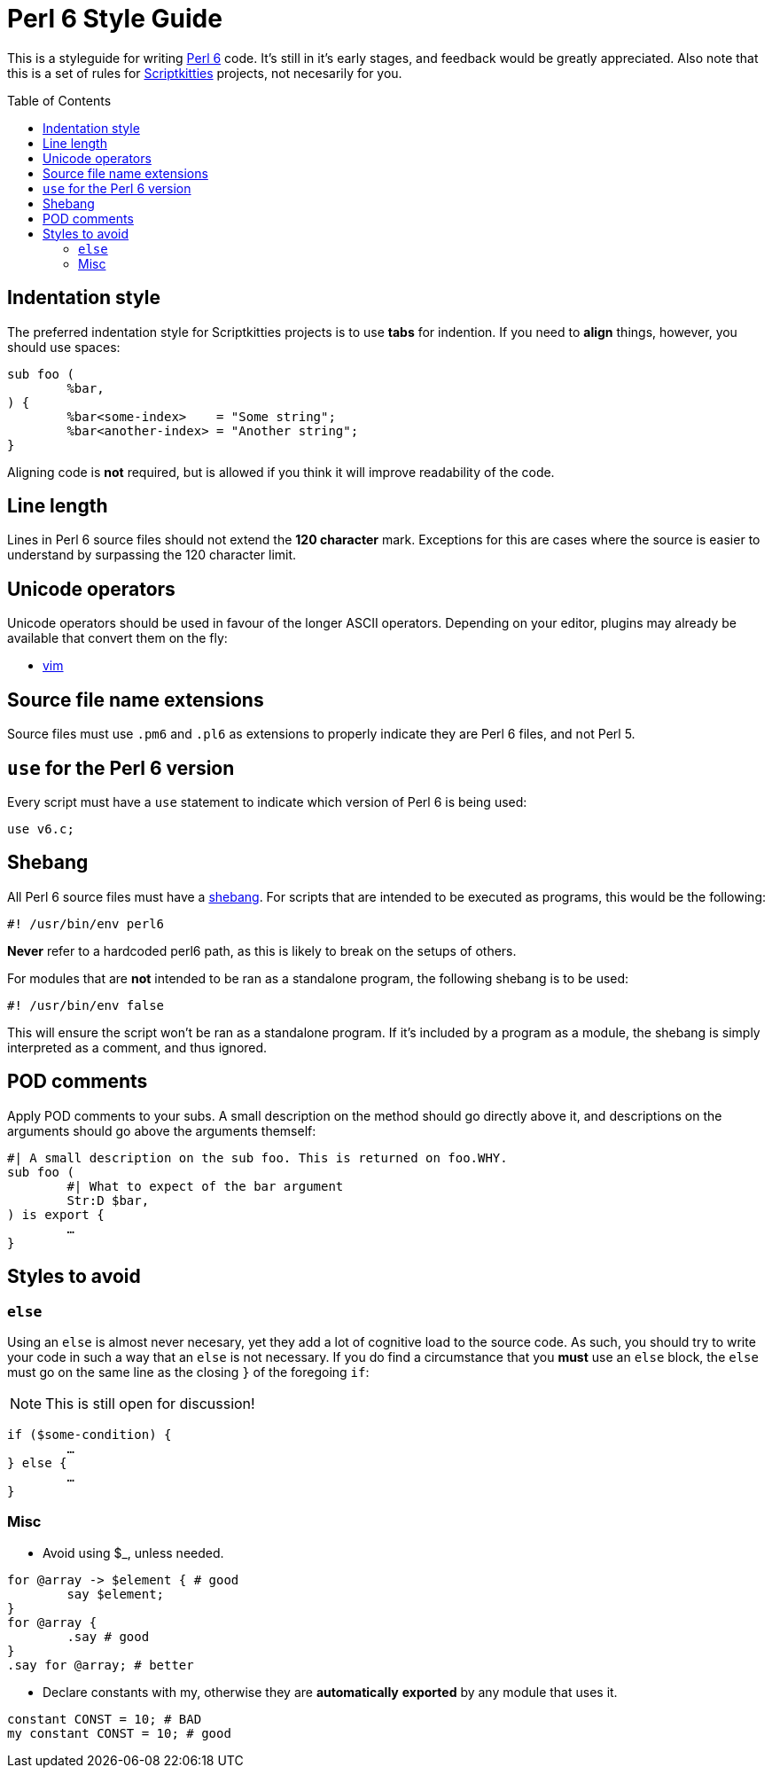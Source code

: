 = Perl 6 Style Guide
:toc: preamble

This is a styleguide for writing https://perl6.org/[Perl 6] code. It's still in
it's early stages, and feedback would be greatly appreciated. Also note that
this is a set of rules for https://scriptkitties.church[Scriptkitties]
projects, not necesarily for you.

== Indentation style
The preferred indentation style for Scriptkitties projects is to use **tabs**
for indention. If you need to *align* things, however, you should use spaces:

[source,perl6]
----
sub foo (
	%bar,
) {
	%bar<some-index>    = "Some string";
	%bar<another-index> = "Another string";
}
----

Aligning code is *not* required, but is allowed if you think it will improve
readability of the code.

== Line length
Lines in Perl 6 source files should not extend the *120 character* mark.
Exceptions for this are cases where the source is easier to understand by
surpassing the 120 character limit.

== Unicode operators
Unicode operators should be used in favour of the longer ASCII operators.
Depending on your editor, plugins may already be available that convert them on
the fly:

- https://github.com/vim-perl/vim-perl[vim]

== Source file name extensions
Source files must use `.pm6` and `.pl6` as extensions to properly indicate they
are Perl 6 files, and not Perl 5.

== `use` for the Perl 6 version
Every script must have a `use` statement to indicate which version of Perl 6 is
being used:

[source,perl6]
----
use v6.c;
----

== Shebang
All Perl 6 source files must have a
https://en.wikipedia.org/wiki/Shebang_(Unix)[shebang]. For scripts that are
intended to be executed as programs, this would be the following:

[souce,sh]
----
#! /usr/bin/env perl6
----

*Never* refer to a hardcoded perl6 path, as this is likely to break on the
setups of others.

For modules that are *not* intended to be ran as a standalone program, the
following shebang is to be used:

[source,sh]
----
#! /usr/bin/env false
----

This will ensure the script won't be ran as a standalone program. If it's
included by a program as a module, the shebang is simply interpreted as a
comment, and thus ignored.

== POD comments
Apply POD comments to your subs. A small description on the method should go
directly above it, and descriptions on the arguments should go above the
arguments themself:

[source,perl6]
----
#| A small description on the sub foo. This is returned on foo.WHY.
sub foo (
	#| What to expect of the bar argument
	Str:D $bar,
) is export {
	…
}
----

== Styles to avoid

=== `else`
Using an `else` is almost never necesary, yet they add a lot of cognitive load
to the source code. As such, you should try to write your code in such a way
that an `else` is not necessary. If you do find a circumstance that you *must*
use an `else` block, the `else` must go on the same line as the closing `}` of
the foregoing `if`:

[NOTE]
====
This is still open for discussion!
====

[source,perl6]
----
if ($some-condition) {
	…
} else {
	…
}
----

=== Misc

* Avoid using $_, unless needed.
[source,perl6]
----
for @array -> $element { # good
	say $element;
}
for @array {
	.say # good
}
.say for @array; # better
----

* Declare constants with my, otherwise they are **automatically** *exported* by any module that uses it.
[source,perl6]
----
constant CONST = 10; # BAD
my constant CONST = 10; # good
